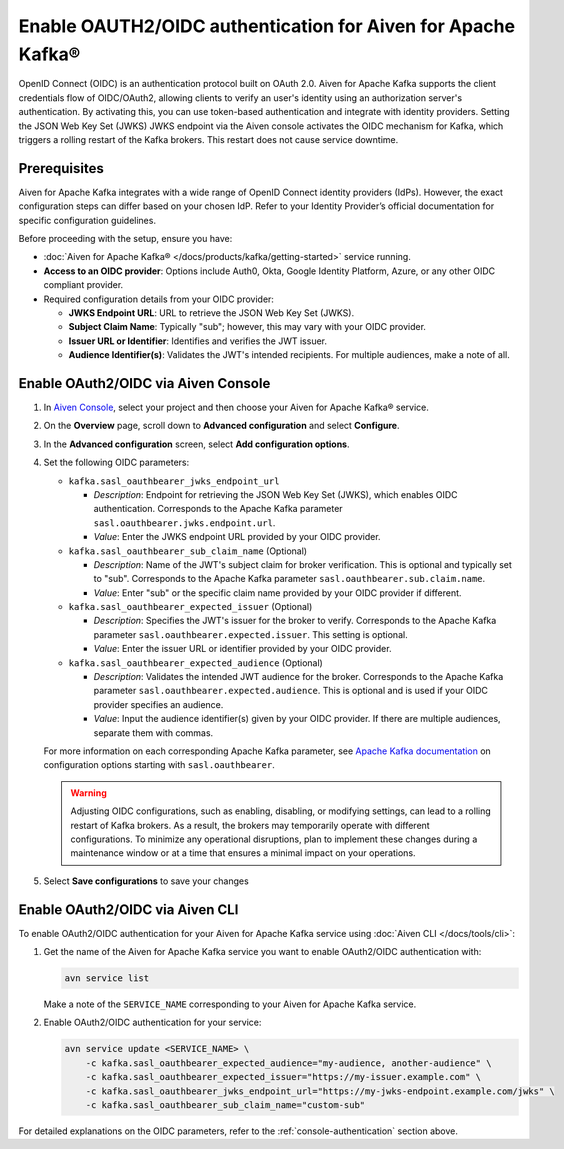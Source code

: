 
Enable OAUTH2/OIDC authentication for Aiven for Apache Kafka®
===============================================================

OpenID Connect (OIDC) is an authentication protocol built on OAuth 2.0. Aiven for Apache Kafka supports the client credentials flow of OIDC/OAuth2, allowing clients to verify an user's identity using an authorization server's authentication. By activating this, you can use token-based authentication and integrate with identity providers. Setting the JSON Web Key Set (JWKS) JWKS endpoint via the Aiven console activates the OIDC mechanism for Kafka, which triggers a rolling restart of the Kafka brokers. This restart does not cause service downtime.

Prerequisites
-------------
Aiven for Apache Kafka integrates with a wide range of OpenID Connect identity providers (IdPs). However, the exact configuration steps can differ based on your chosen IdP. Refer to your Identity Provider’s official documentation for specific configuration guidelines. 

Before proceeding with the setup, ensure you have:

* :doc:`Aiven for Apache Kafka® </docs/products/kafka/getting-started>` service running.
* **Access to an OIDC provider**: Options include Auth0, Okta, Google Identity Platform, Azure, or any other OIDC compliant provider.
* Required configuration details from your OIDC provider:
  
  - **JWKS Endpoint URL**: URL to retrieve the JSON Web Key Set (JWKS).
  - **Subject Claim Name**: Typically "sub"; however, this may vary with your OIDC provider.
  - **Issuer URL or Identifier**: Identifies and verifies the JWT issuer.
  - **Audience Identifier(s)**: Validates the JWT's intended recipients. For multiple audiences, make a note of all.




.. _console-authentication:

Enable OAuth2/OIDC via Aiven Console
-------------------------------------------------------

1. In `Aiven Console <https://console.aiven.io/>`_, select your project and then choose your Aiven for Apache Kafka® service.
2. On the **Overview** page, scroll down to **Advanced configuration** and select **Configure**.
3. In the **Advanced configuration** screen, select **Add configuration options**.
4. Set the following OIDC parameters:

   * ``kafka.sasl_oauthbearer_jwks_endpoint_url``

     * *Description*: Endpoint for retrieving the JSON Web Key Set (JWKS), which enables OIDC authentication. Corresponds to the Apache Kafka parameter ``sasl.oauthbearer.jwks.endpoint.url``.
     * *Value*: Enter the JWKS endpoint URL provided by your OIDC provider.

   * ``kafka.sasl_oauthbearer_sub_claim_name`` (Optional)

     * *Description*: Name of the JWT's subject claim for broker verification. This is optional and typically set to "sub". Corresponds to the Apache Kafka parameter ``sasl.oauthbearer.sub.claim.name``. 
     *  *Value*: Enter "sub" or the specific claim name provided by your OIDC provider if different.

   * ``kafka.sasl_oauthbearer_expected_issuer`` (Optional)

     *  *Description*: Specifies the JWT's issuer for the broker to verify. Corresponds to the Apache Kafka parameter ``sasl.oauthbearer.expected.issuer``. This setting is optional.
     * *Value*: Enter the issuer URL or identifier provided by your OIDC provider.

   * ``kafka.sasl_oauthbearer_expected_audience`` (Optional)

     * *Description*: Validates the intended JWT audience for the broker. Corresponds to the Apache Kafka parameter ``sasl.oauthbearer.expected.audience``. This is optional and is used if your OIDC provider specifies an audience.
     * *Value*: Input the audience identifier(s) given by your OIDC provider. If there are multiple audiences, separate them with commas.
   
   For more information on each corresponding Apache Kafka parameter, see `Apache Kafka documentation <https://kafka.apache.org/documentation/>`_ on configuration options starting with ``sasl.oauthbearer``.


   .. warning:: 

    Adjusting OIDC configurations, such as enabling, disabling, or modifying settings, can lead to a rolling restart of Kafka brokers. As a result, the brokers may temporarily operate with different configurations. To minimize any operational disruptions,  plan to implement these changes during a maintenance window or at a time that ensures a minimal impact on your operations.


5. Select **Save configurations** to save your changes



Enable OAuth2/OIDC via Aiven CLI
------------------------------------

To enable OAuth2/OIDC authentication for your Aiven for Apache Kafka service using :doc:`Aiven CLI </docs/tools/cli>`:

1. Get the name of the Aiven for Apache Kafka service you want to enable OAuth2/OIDC authentication with:

   .. code-block:: bash

      avn service list

   Make a note of the ``SERVICE_NAME`` corresponding to your Aiven for Apache Kafka service.

2. Enable OAuth2/OIDC authentication for your service:

   .. code-block:: bash

      avn service update <SERVICE_NAME> \
          -c kafka.sasl_oauthbearer_expected_audience="my-audience, another-audience" \
          -c kafka.sasl_oauthbearer_expected_issuer="https://my-issuer.example.com" \
          -c kafka.sasl_oauthbearer_jwks_endpoint_url="https://my-jwks-endpoint.example.com/jwks" \
          -c kafka.sasl_oauthbearer_sub_claim_name="custom-sub"

For detailed explanations on the OIDC parameters, refer to the :ref:`console-authentication` section above.


